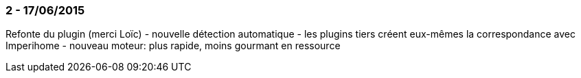 === 2 - 17/06/2015
Refonte du plugin (merci Loïc)
 - nouvelle détection automatique
 - les plugins tiers créent eux-mêmes la correspondance avec Imperihome
 - nouveau moteur: plus rapide, moins gourmant en ressource 